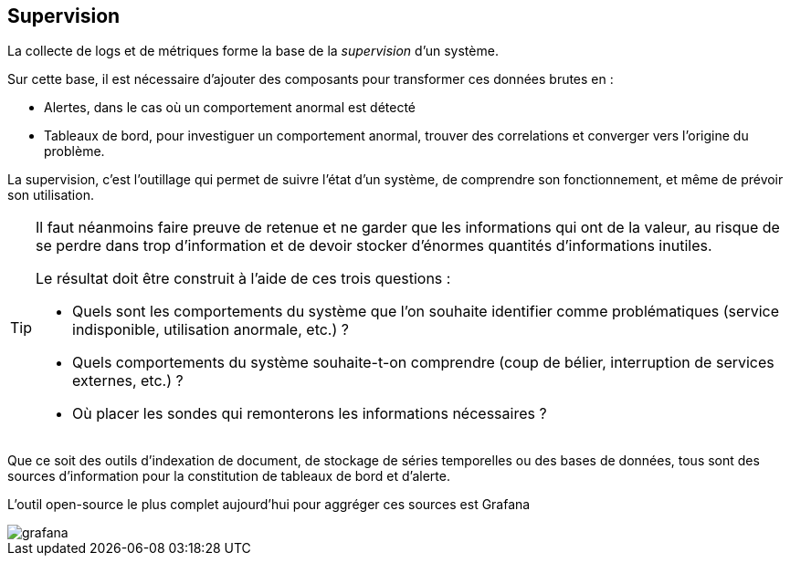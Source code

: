 == Supervision
:hardbreaks-option:

La collecte de logs et de métriques forme la base de la _supervision_ d’un système.

Sur cette base, il est nécessaire d’ajouter des composants pour transformer ces données brutes en :

* Alertes, dans le cas où un comportement anormal est détecté
* Tableaux de bord, pour investiguer un comportement anormal, trouver des correlations et converger vers l’origine du problème.

La supervision, c’est l’outillage qui permet de suivre l’état d’un système, de comprendre son fonctionnement, et même de prévoir son utilisation.

[TIP]
====
Il faut néanmoins faire preuve de retenue et ne garder que les informations qui ont de la valeur, au risque de se perdre dans trop d’information et de devoir stocker d’énormes quantités d’informations inutiles.

Le résultat doit être construit à l’aide de ces trois questions :

* Quels sont les comportements du système que l’on souhaite identifier comme problématiques (service indisponible, utilisation anormale, etc.) ?
* Quels comportements du système souhaite-t-on comprendre (coup de bélier, interruption de services externes, etc.) ?
* Où placer les sondes qui remonterons les informations nécessaires ?
====

Que ce soit des outils d’indexation de document, de stockage de séries temporelles ou des bases de données, tous sont des sources d’information pour la constitution de tableaux de bord et d’alerte.

L’outil open-source le plus complet aujourd’hui pour aggréger ces sources est Grafana

image::grafana.png[align=center]
